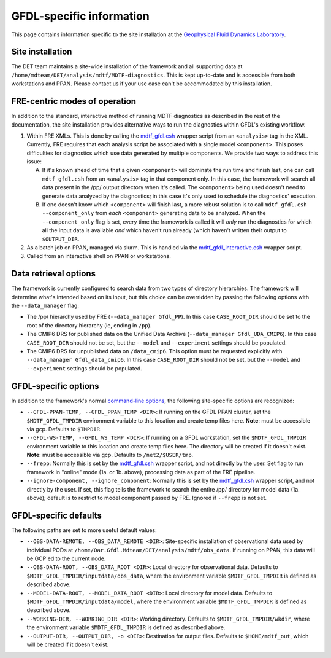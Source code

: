 GFDL-specific information
=========================

This page contains information specific to the site installation at the `Geophysical Fluid Dynamics Laboratory <https://www.gfdl.noaa.gov/>`_.

Site installation
-----------------

The DET team maintains a site-wide installation of the framework and all supporting data at ``/home/mdteam/DET/analysis/mdtf/MDTF-diagnostics``. This is kept up-to-date and is accessible from both workstations and PPAN. Please contact us if your use case can't be accommodated by this installation.

FRE-centric modes of operation
------------------------------

In addition to the standard, interactive method of running MDTF diagnostics as described in the rest of the documentation, the site installation provides alternative ways to run the diagnostics within GFDL's existing workflow.

1. Within FRE XMLs. This is done by calling the `mdtf_gfdl.csh <https://github.com/NOAA-GFDL/MDTF-diagnostics/blob/feature/gfdl-data/src/mdtf_gfdl.csh>`_ wrapper script from an ``<analysis>`` tag in the XML. Currently, FRE requires that each analysis script be associated with a single model ``<component>``. This poses difficulties for diagnostics which use data generated by multiple components. We provide two ways to address this issue:

   A. If it's known ahead of time that a given ``<component>`` will dominate the run time and finish last, one can call ``mdtf_gfdl.csh`` from an ``<analysis>`` tag in that component only. In this case, the framework will search all data present in the /pp/ output directory when it's called. The ``<component>`` being used doesn't need to generate data analyzed by the diagnostics; in this case it's only used to schedule the diagnostics' execution.

   B. If one doesn't know which ``<component>`` will finish last, a more robust solution is to call ``mdtf_gfdl.csh --component_only`` from *each* ``<component>`` generating data to be analyzed. When the ``--component_only`` flag is set, every time the framework is called it will *only* run the diagnostics for which all the input data is available *and* which haven't run already (which haven't written their output to ``$OUTPUT_DIR``. 

2. As a batch job on PPAN, managed via slurm. This is handled via the `mdtf_gfdl_interactive.csh <https://github.com/NOAA-GFDL/MDTF-diagnostics/blob/feature/gfdl-data/src/mdtf_gfdl_interactive.csh>`_ wrapper script. 

3. Called from an interactive shell on PPAN or workstations.

Data retrieval options
----------------------

The framework is currently configured to search data from two types of directory hierarchies. The framework will determine what's intended based on its input, but this choice can be overridden by passing the following options with the ``--data_manager`` flag:

- The /pp/ hierarchy used by FRE (``--data_manager Gfdl_PP``). In this case ``CASE_ROOT_DIR`` should be set to the root of the directory hierarchy (ie, ending in ``/pp``).
- The CMIP6 DRS for published data on the Unified Data Archive (``--data_manager Gfdl_UDA_CMIP6``). In this case ``CASE_ROOT_DIR`` should not be set, but the ``--model`` and ``--experiment`` settings should be populated.
- The CMIP6 DRS for unpublished data on ``/data_cmip6``. This option must be requested explicitly with ``--data_manager Gfdl_data_cmip6``. In this case ``CASE_ROOT_DIR`` should not be set, but the ``--model`` and ``--experiment`` settings should be populated.

GFDL-specific options
---------------------

In addition to the framework's normal `command-line options <ref_cli.html>`_, the following site-specific options are recognized:

* ``--GFDL-PPAN-TEMP, --GFDL_PPAN_TEMP <DIR>``: If running on the GFDL PPAN cluster, set the ``$MDTF_GFDL_TMPDIR`` environment variable to this location and create temp files here. **Note**: must be accessible via gcp. Defaults to ``$TMPDIR``.
* ``--GFDL-WS-TEMP, --GFDL_WS_TEMP <DIR>``: If running on a GFDL workstation, set the ``$MDTF_GFDL_TMPDIR`` environment variable to this location and create temp files here. The directory will be created if it doesn't exist. **Note**: must be accessible via gcp. Defaults to ``/net2/$USER/tmp``.
* ``--frepp``: Normally this is set by the `mdtf_gfdl.csh <https://github.com/NOAA-GFDL/MDTF-diagnostics/blob/feature/gfdl-data/src/mdtf_gfdl.csh>`_ wrapper script, and not directly by the user. Set flag to run framework in "online" mode (1a. or 1b. above), processing data as part of the FRE pipeline. 
* ``--ignore-component, --ignore_component``: Normally this is set by the `mdtf_gfdl.csh <https://github.com/NOAA-GFDL/MDTF-diagnostics/blob/feature/gfdl-data/src/mdtf_gfdl.csh>`_ wrapper script, and not directly by the user. If set, this flag tells the framework to search the entire /pp/ directory for model data (1a. above); default is to restrict to model component passed by FRE. Ignored if ``--frepp`` is not set.

GFDL-specific defaults
----------------------

The following paths are set to more useful default values:

* ``--OBS-DATA-REMOTE, --OBS_DATA_REMOTE <DIR>``: Site-specific installation of observational data used by individual PODs at ``/home/Oar.Gfdl.Mdteam/DET/analysis/mdtf/obs_data``. If running on PPAN, this data will be GCP'ed to the current node.
* ``--OBS-DATA-ROOT, --OBS_DATA_ROOT <DIR>``: Local directory for observational data. Defaults to ``$MDTF_GFDL_TMPDIR/inputdata/obs_data``, where the environment variable ``$MDTF_GFDL_TMPDIR`` is defined as described above.
* ``--MODEL-DATA-ROOT, --MODEL_DATA_ROOT <DIR>``: Local directory for model data. Defaults to ``$MDTF_GFDL_TMPDIR/inputdata/model``, where the environment variable ``$MDTF_GFDL_TMPDIR`` is defined as described above.
* ``--WORKING-DIR, --WORKING_DIR <DIR>``: Working directory. Defaults to ``$MDTF_GFDL_TMPDIR/wkdir``, where the environment variable ``$MDTF_GFDL_TMPDIR`` is defined as described above.
* ``--OUTPUT-DIR, --OUTPUT_DIR, -o <DIR>``: Destination for output files. Defaults to ``$HOME/mdtf_out``, which will be created if it doesn't exist.










